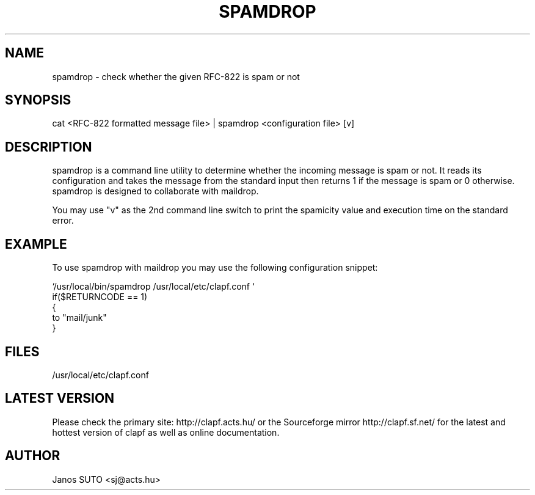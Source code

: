 .\" Manual is created by Janos SUTO, 2006.06.29
.TH "SPAMDROP" "1" "Januar 18, 2006" "Janos SUTO" "Clapf network filter"
.SH "NAME"
.LP 
spamdrop \- check whether the given RFC-822 is spam or not
.SH "SYNOPSIS"
.LP 
cat <RFC-822 formatted message file> | spamdrop <configuration file> [v]
.SH "DESCRIPTION"
.LP 

spamdrop is a command line utility to determine whether the incoming message
is spam or not. It reads its configuration and takes the message from the
standard input then returns 1 if the message is spam or 0 otherwise.
spamdrop is designed to collaborate with maildrop.

You may use "v" as the 2nd command line switch to print the spamicity value
and execution time on the standard error.

.SH "EXAMPLE"
.LP

To use spamdrop with maildrop you may use the following configuration snippet:

.nf
`/usr/local/bin/spamdrop /usr/local/etc/clapf.conf `
if($RETURNCODE == 1)
{
    to "mail/junk"
}

.SH "FILES"
.LP
/usr/local/etc/clapf.conf

.SH "LATEST VERSION"
.LP
Please check the primary site: http://clapf.acts.hu/ or the Sourceforge mirror
http://clapf.sf.net/ for the latest and hottest version of clapf as well as
online documentation.

.SH "AUTHOR"
.LP
Janos SUTO <sj@acts.hu>
